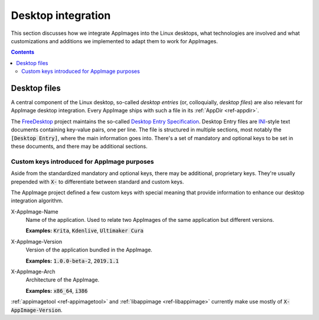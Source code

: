 Desktop integration
===================

This section discusses how we integrate AppImages into the Linux desktops, what technologies are involved and what customizations and additions we implemented to adapt them to work for AppImages.


.. contents:: Contents
   :local:
   :depth: 2


.. _ref-desktop-files:

Desktop files
-------------

A central component of the Linux desktop, so-called *desktop entries* (or, colloquially, *desktop files*) are also relevant for AppImage desktop integration. Every AppImage ships with such a file in its :ref:`AppDir <ref-appdir>`.

The FreeDesktop_ project maintains the so-called `Desktop Entry Specification`_. Desktop Entry files are `INI <https://en.wikipedia.org/wiki/INI_file>`__-style text documents containing key-value pairs, one per line. The file is structured in multiple sections, most notably the :code:`[Desktop Entry]`, where the main information goes into. There's a set of mandatory and optional keys to be set in these documents, and there may be additional sections.

.. _FreeDesktop: https://www.freedesktop.org/
.. _Desktop Entry Specification: https://specifications.freedesktop.org/desktop-entry-spec/latest/


Custom keys introduced for AppImage purposes
********************************************

Aside from the standardized mandatory and optional keys, there may be additional, proprietary keys. They're usually prepended with :code:`X-` to differentiate between standard and custom keys.

The AppImage project defined a few custom keys with special meaning that provide information to enhance our desktop integration algorithm.

X-AppImage-Name
    Name of the application. Used to relate two AppImages of the same application but different versions.

    **Examples:** :code:`Krita`, :code:`Kdenlive`, :code:`Ultimaker Cura`
X-AppImage-Version
    Version of the application bundled in the AppImage.

    **Examples:** :code:`1.0.0-beta-2`, :code:`2019.1.1`
X-AppImage-Arch
    Architecture of the AppImage.

    **Examples:** :code:`x86_64`, :code:`i386`

:ref:`appimagetool <ref-appimagetool>` and :ref:`libappimage <ref-libappimage>` currently make use mostly of :code:`X-AppImage-Version`.

.. seealso::

   The following discussions in issue trackers contain some background information:

     * `AppImageKit#59 <https://github.com/AppImage/AppImageKit/issues/59>`_
     * `AppImageKit#662 <https://github.com/AppImage/AppImageKit/issues/662>`_

